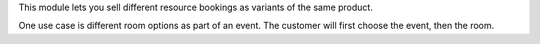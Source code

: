 This module lets you sell different resource bookings as variants of the same product.

One use case is different room options as part of an event. The customer will first choose the event, then the room.
